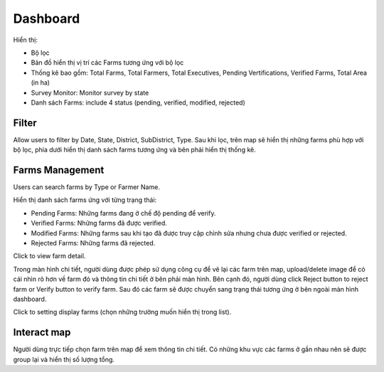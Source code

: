 Dashboard
=========

Hiển thị:

* Bộ lọc
* Bản đồ hiển thị vị trí các Farms tương ứng với bộ lọc
* Thống kê bao gồm: Total Farms, Total Farmers, Total Executives, Pending Vertifications, Verified Farms, Total Area (in ha)
* Survey Monitor: Monitor survey by state
* Danh sách Farms: include 4 status (pending, verified, modified, rejected)

.. image:: ../img/dashboard/dashboard.png
    :align: center

Filter
------

Allow users to filter by Date, State, District, SubDistrict, Type.
Sau khi lọc, trên map sẽ hiển thị những farms phù hợp với bộ lọc, phía dưới hiển thị danh sách farms tương ứng và bên phải hiển thị thống kê.

.. image:: ../img/dashboard/filter.png
    :align: center

Farms Management 
----------------

Users can search farms by Type or Farmer Name.

Hiển thị danh sách farms ứng với từng trạng thái:

* Pending Farms: Những farms đang ở chế độ pending để verify.
* Verified Farms: Những farms đã được verified.
* Modified Farms: Những farms sau khi tạo đã được truy cập chỉnh sửa nhưng chưa được verified or rejected.
* Rejected Farms: Những farms đã rejected.

.. |record_detail| image:: ../icon/detail_record.png

Click |record_detail| to view farm detail.

.. image:: ../img/dashboard/record_detail.png
    :align: center

Trong màn hình chi tiết, người dùng được phép sử dụng công cụ để vẽ lại các farm trên map, upload/delete image để có cái nhìn rõ hơn về farm đó và thông tin chi tiết ở bên phải màn hình. 
Bên cạnh đó, người dùng click Reject button to reject farm or Verify button to verify farm. Sau đó các farm sẽ được chuyển sang trạng thái tương ứng ở bên ngoài màn hình dashboard.

.. |display_setting| image:: ../icon/display_setting.png

Click |display_setting| to setting display farms (chọn những trường muốn hiển thị trong list).

Interact map
------------

Người dùng trực tiếp chọn farm trên map để xem thông tin chi tiết. Có những khu vực các farms ở gần nhau nên sẽ được group lại và hiển thị số lượng tổng.